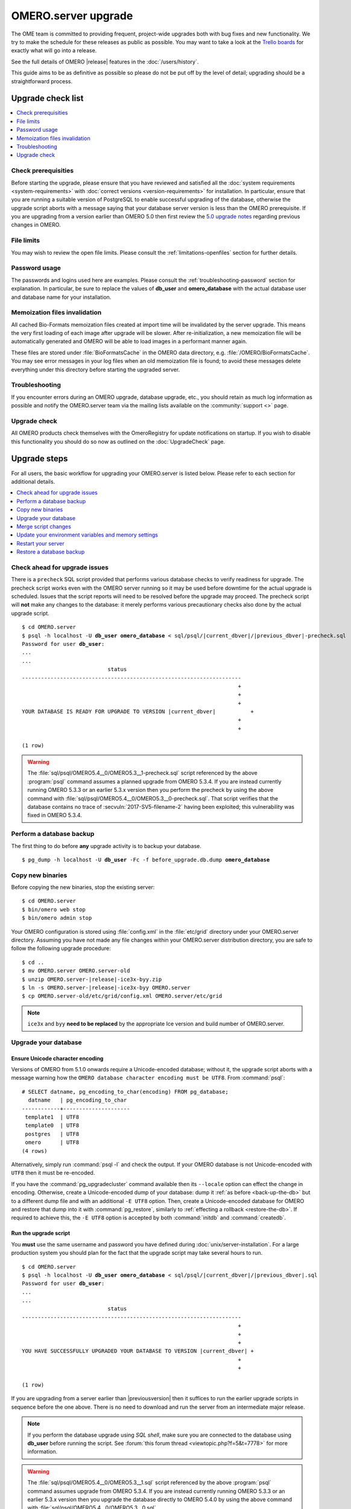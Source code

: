 OMERO.server upgrade
====================

The OME team is committed to providing frequent, project-wide upgrades both
with bug fixes and new functionality. We try to make the schedule for these
releases as public as possible. You may want to take a look at the `Trello
boards <https://trello.com/b/4EXb35xQ/getting-started>`_ for exactly what will
go into a release.

See the full details of OMERO |release| features in the :doc:`/users/history`.

This guide aims to be as definitive as possible so please do not be put off by
the level of detail; upgrading should be a straightforward process.

Upgrade check list
------------------

.. contents::
    :local:
    :depth: 1

Check prerequisities
^^^^^^^^^^^^^^^^^^^^

Before starting the upgrade, please ensure that you have reviewed and
satisfied all the :doc:`system requirements <system-requirements>` with
:doc:`correct versions <version-requirements>` for installation. In
particular, ensure that you are running a suitable version of PostgreSQL
to enable successful upgrading of the database, otherwise the upgrade
script aborts with a message saying that your database server version is
less than the OMERO prerequisite. If you are upgrading from a version
earlier than OMERO 5.0 then first review the `5.0 upgrade notes
<https://docs.openmicroscopy.org/omero/5.0.0/sysadmins/server-upgrade.html>`_
regarding previous changes in OMERO.

File limits
^^^^^^^^^^^

You may wish to review the open file limits. Please consult the
:ref:`limitations-openfiles` section for further details.

Password usage
^^^^^^^^^^^^^^

The passwords and logins used here are examples. Please consult the
:ref:`troubleshooting-password` section for explanation. In particular, be
sure to replace the values of **db_user** and **omero_database** with the
actual database user and database name for your installation.

Memoization files invalidation
^^^^^^^^^^^^^^^^^^^^^^^^^^^^^^

All cached Bio-Formats memoization files created at import time will be
invalidated by the server upgrade. This means the very first loading of each
image after upgrade will be slower. After re-initialization, a new memoization
file will be automatically generated and OMERO will be able to load images in
a performant manner again.

These files are stored under :file:`BioFormatsCache` in the OMERO data
directory, e.g. :file:`/OMERO/BioFormatsCache`. You may see error messages in
your log files when an old memoization file is found; to avoid these messages
delete everything under this directory before starting the upgraded server.

Troubleshooting
^^^^^^^^^^^^^^^

If you encounter errors during an OMERO upgrade, database upgrade, etc., you
should retain as much log information as possible and notify the OMERO.server
team via the mailing lists available on the :community:`support <>`
page.

Upgrade check
^^^^^^^^^^^^^

All OMERO products check themselves with the OmeroRegistry for update
notifications on startup. If you wish to disable this functionality you should
do so now as outlined on the :doc:`UpgradeCheck` page.

Upgrade steps
-------------

For all users, the basic workflow for upgrading your OMERO.server is listed
below. Please refer to each section for additional details.

.. contents::
    :local:
    :depth: 1

Check ahead for upgrade issues
^^^^^^^^^^^^^^^^^^^^^^^^^^^^^^

There is a ``precheck`` SQL script provided that performs various database
checks to verify readiness for upgrade. The precheck script works even
with the OMERO server running so it may be used before downtime for the
actual upgrade is scheduled. Issues that the script reports will need to
be resolved before the upgrade may proceed. The precheck script will
**not** make any changes to the database: it merely performs various
precautionary checks also done by the actual upgrade script.

.. parsed-literal::

    $ cd OMERO.server
    $ psql -h localhost -U **db_user** **omero_database** < sql/psql/|current_dbver|/|previous_dbver|-precheck.sql
    Password for user **db_user**:
    ...
    ...
                               status
    ---------------------------------------------------------------------
                                                                        +
                                                                        +
                                                                        +
    YOUR DATABASE IS READY FOR UPGRADE TO VERSION |current_dbver|           +
                                                                        +
                                                                        +

    (1 row)


.. warning::

   The :file:`sql/psql/OMERO5.4__0/OMERO5.3__1-precheck.sql` script
   referenced by the above :program:`psql` command assumes a planned
   upgrade from OMERO 5.3.4. If you are instead currently running OMERO
   5.3.3 or an earlier 5.3.x version then you perform the precheck by using the above
   command with :file:`sql/psql/OMERO5.4__0/OMERO5.3__0-precheck.sql`.
   That script verifies that the database contains no trace of
   :secvuln:`2017-SV5-filename-2` having been exploited; this
   vulnerability was fixed in OMERO 5.3.4.

.. _back-up-the-db:

Perform a database backup
^^^^^^^^^^^^^^^^^^^^^^^^^

The first thing to do before **any** upgrade activity is to backup your
database.

.. parsed-literal::

    $ pg_dump -h localhost -U **db_user** -Fc -f before_upgrade.db.dump **omero_database**


Copy new binaries
^^^^^^^^^^^^^^^^^

Before copying the new binaries, stop the existing server::

    $ cd OMERO.server
    $ bin/omero web stop
    $ bin/omero admin stop

Your OMERO configuration is stored using :file:`config.xml` in the
:file:`etc/grid` directory under your OMERO.server directory. Assuming you
have not made any file changes within your OMERO.server distribution
directory, you are safe to follow the following upgrade procedure:

.. parsed-literal::

    $ cd ..
    $ mv OMERO.server OMERO.server-old
    $ unzip OMERO.server-|release|-ice3x-byy.zip
    $ ln -s OMERO.server-|release|-ice3x-byy OMERO.server
    $ cp OMERO.server-old/etc/grid/config.xml OMERO.server/etc/grid

.. note::
    ``ice3x`` and ``byy`` **need to be replaced** by the appropriate Ice
    version and build number of OMERO.server.

.. _upgradedb:

Upgrade your database
^^^^^^^^^^^^^^^^^^^^^

.. only:: point_release

    .. warning::
        This section only concerns users upgrading from a |previousversion| or
        earlier server. If upgrading from a |version| server, you do not need
        to upgrade the database.

Ensure Unicode character encoding
"""""""""""""""""""""""""""""""""

Versions of OMERO from 5.1.0 onwards require a Unicode-encoded database;
without it, the upgrade script aborts with a message warning how the ``OMERO
database character encoding must be UTF8``. From :command:`psql`::

  # SELECT datname, pg_encoding_to_char(encoding) FROM pg_database;
    datname   | pg_encoding_to_char
  ------------+---------------------
   template1  | UTF8
   template0  | UTF8
   postgres   | UTF8
   omero      | UTF8
  (4 rows)

Alternatively, simply run :command:`psql -l` and check the output. If
your OMERO database is not Unicode-encoded with ``UTF8`` then it must be
re-encoded.

If you have the :command:`pg_upgradecluster` command available then its
``--locale`` option can effect the change in encoding. Otherwise,
create a Unicode-encoded dump of your database: dump it :ref:`as before
<back-up-the-db>` but to a different dump file and with an additional
``-E UTF8`` option. Then, create a Unicode-encoded database for
OMERO and restore that dump into it with :command:`pg_restore`,
similarly to :ref:`effecting a rollback <restore-the-db>`. If required
to achieve this, the ``-E UTF8`` option is accepted by both
:command:`initdb` and :command:`createdb`.

Run the upgrade script
""""""""""""""""""""""

You **must** use the same username and password you have defined during
:doc:`unix/server-installation`. For a large production system you
should plan for the fact that the upgrade script may take several hours
to run.

.. parsed-literal::

    $ cd OMERO.server
    $ psql -h localhost -U **db_user** **omero_database** < sql/psql/|current_dbver|/|previous_dbver|.sql
    Password for user **db_user**:
    ...
    ...
                               status
    ---------------------------------------------------------------------
                                                                        +
                                                                        +
                                                                        +
    YOU HAVE SUCCESSFULLY UPGRADED YOUR DATABASE TO VERSION |current_dbver| +
                                                                        +
                                                                        +

    (1 row)


If you are upgrading from a server earlier than |previousversion| then
it suffices to run the earlier upgrade scripts in sequence before the
one above. There is no need to download and run the server from an
intermediate major release.

.. note::

   If you perform the database upgrade using *SQL shell*, make sure you are
   connected to the database using **db_user** before running the script. See
   :forum:`this forum thread <viewtopic.php?f=5&t=7778>` for more information.

.. warning::

   The :file:`sql/psql/OMERO5.4__0/OMERO5.3__1.sql` script referenced by
   the above :program:`psql` command assumes upgrade from OMERO 5.3.4.
   If you are instead currently running OMERO 5.3.3 or an earlier 5.3.x version then you
   upgrade the database directly to OMERO 5.4.0 by using the above
   command with :file:`sql/psql/OMERO5.4__0/OMERO5.3__0.sql`.

Delete certain annotations (optional)
"""""""""""""""""""""""""""""""""""""

For various reasons, production databases may accumulate non-sharable
annotations that are orphaned. These are :doc:`structured annotations
</developers/Model/StructuredAnnotations>` that are 'basic' (`Boolean`,
`Timestamp`, `Term`), 'numeric' (`Double`, `Long`), or `Comment`, and
that are *not* annotating an object. An illustrative example is that
deleting a rating in OMERO.insight 5.2 may have left behind the
corresponding `Long` annotation that captured the rating's number of
stars. Non-sharable annotations, like comments and ratings, cannot be
viewed from OMERO.insight or OMERO.web after they have been orphaned
because they are no longer associated with any model object such as an
image. The deletion script does *not* delete annotations that have a
custom/non-OME namespace (ns) set.

.. parsed-literal::

    $ cd OMERO.server
    $ psql -h localhost -U **db_user** **omero_database** < sql/psql/|current_dbver|/delete-ns-orphans.sql

This script may be used during some maintenance window subsequent to the
actual upgrade as long as it runs on a |current_dbver| database. If at
upgrade time you have questions about the script then you may perform
further research before :ref:`backing up the database again
<back-up-the-db>` then running the script. There is no requirement to
ever use it.

Optimize an upgraded database (optional)
""""""""""""""""""""""""""""""""""""""""

After you have run the upgrade script, you may want to optimize your
database which can both save disk space and speed up access times.

.. parsed-literal::

    $ psql -h localhost -U **db_user** **omero_database** -c 'VACUUM FULL VERBOSE ANALYZE;'

Reset ROI shape color (optional)
""""""""""""""""""""""""""""""""

Regions of interest generated using OMERO.insight did not follow the
OME model specification. The color of shapes is now handled according
to the data model, using RGBA rather than ARGB format. 
A script is provided to upgrade the color settings of shapes created using OMERO.insight
or a different client that saved them in the ARGB format. If you only wish to apply the changes
to a subset of ROIs, edit the ``TRUE`` in the script below before running it:

.. parsed-literal::

    $ psql -h localhost -U **db_user** **omero_database** < sql/psql/|current_dbver|/shape_color_argb_to_rgba.sql

If you need to roll back the changes, a reverse script ``reverse_shape_color_argb_to_rgba.sql``
is also available in the same folder. Edit the ``TRUE`` if you wish to roll back the changes to a
subset of ROIs.

Move annotation from Image to Well (optional)
"""""""""""""""""""""""""""""""""""""""""""""

Since 5.3, users can annotate Wells in both OMERO.web and OMERO.insight. Previously they could only
annotate Images linked to WellSamples.
The official script `Move_Annotations.py <https://github.com/ome/scripts/blob/develop/omero/util_scripts/Move_Annotations.py>`_
can be run by users to move annotations from Images to Wells but an administrator can run the
script on any user's data.


.. _upgrademergescript:

Merge script changes
^^^^^^^^^^^^^^^^^^^^

If any new official scripts have been added under ``lib/scripts`` or if
you have modified any of the existing ones, then you will need to backup
your modifications. Doing this, however, is not as simple as copying the
directory over since the core developers will have also improved these
scripts. In order to facilitate saving your work, we have turned the
scripts into a Git submodule which can be found at
`<https://github.com/ome/scripts>`_.

For further information on managing your scripts, refer to
:doc:`installing-scripts`. If you require help, please contact the OME
developers.

Update your environment variables and memory settings
^^^^^^^^^^^^^^^^^^^^^^^^^^^^^^^^^^^^^^^^^^^^^^^^^^^^^

Environment variables
"""""""""""""""""""""

If you changed the directory name where the |release| server code resides,
make sure to update any system environment variables. Before restarting
the server, make sure your PATH and PYTHONPATH system environment
variables are pointing to the new locations.

JVM memory settings
"""""""""""""""""""

Your memory settings should be copied along with :file:`etc/grid/config.xml`,
but you can check the current settings by running :program:`omero admin jvmcfg`.
See :ref:`jvm_memory_settings` for more information.

Restart your server
^^^^^^^^^^^^^^^^^^^

-  Following a successful database upgrade, you can start the server.

   .. parsed-literal::

       $ cd OMERO.server
       $ bin/omero admin start

-  If anything goes wrong, please send the output of
   :program:`omero admin diagnostics` to
   ome-users@lists.openmicroscopy.org.uk.

.. _restore-the-db:

Restore a database backup
^^^^^^^^^^^^^^^^^^^^^^^^^

If the upgraded database or the new server version do not work for you,
or you otherwise need to rollback to a previous database backup, you may
want to restore a database backup. To do so, create a new database,

.. parsed-literal::

    $ createdb -h localhost -U postgres -E UTF8 -O **db_user** omero_from_backup

restore the previous archive into this new database,

::

    $ pg_restore -Fc -d omero_from_backup before_upgrade.db.dump

and configure your server to use it.

::

    $ bin/omero config set omero.db.name omero_from_backup

